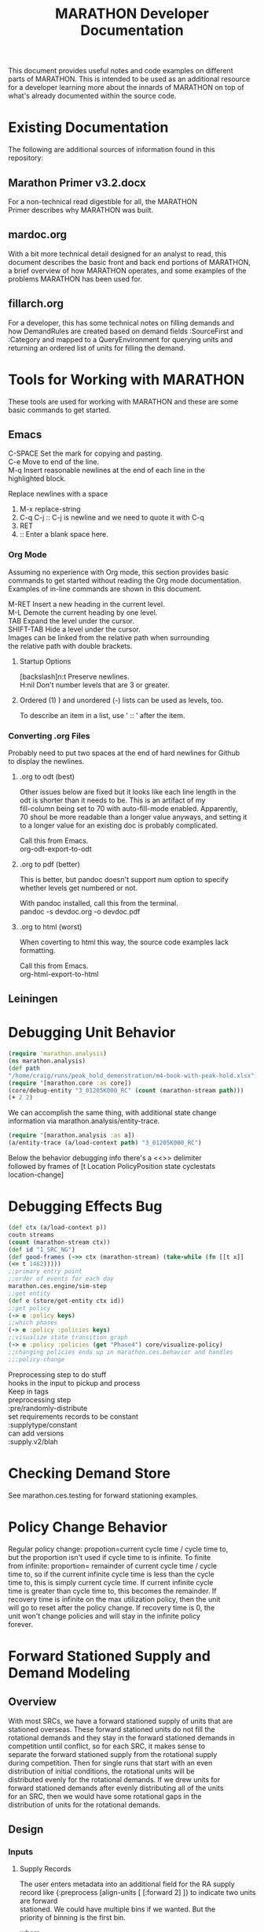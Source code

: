 #+TITLE: MARATHON Developer Documentation
#+LANGUAGE: en
#+OPTIONS: \n:t num:nil
This document provides useful notes and code examples on different
parts of MARATHON.  This is intended to be used as an additional resource
for a developer learning more about the innards of MARATHON on top of
what's already documented within the source code.
* Existing Documentation
The following are additional sources of information found in this
repository:
** Marathon Primer v3.2.docx
For a non-technical read digestible for all, the MARATHON
Primer describes why MARATHON was built.
** mardoc.org
With a bit more technical detail designed for an analyst to read, this
document describes the basic front and back end portions of MARATHON,
a brief overview of how MARATHON operates, and some examples of the
problems MARATHON has been used for.
** fillarch.org
For a developer, this has some technical notes on filling demands and
how DemandRules are created based on demand fields :SourceFirst and
:Category and mapped to a QueryEnvironment for querying units and
returning an ordered list of units for filling the demand.
* Tools for Working with MARATHON
These tools are used for working with MARATHON and these are some
basic commands to get started.
** Emacs
 C-SPACE Set the mark for copying and pasting.
 C-e Move to end of the line.
 M-q Insert reasonable newlines at the end of each line in the
 highlighted block.

 Replace newlines with a space
 1) M-x replace-string
 2) C-q C-j :: C-j is newline and we need to quote it with C-q
 3) RET
 4)  :: Enter a blank space here.
*** Org Mode
Assuming no experience with Org mode, this section provides basic
commands to get started without reading the Org mode documentation.
Examples of in-line commands are shown in this document.

M-RET Insert a new heading in the current level.  
M-L Demote the current heading by one level.  
TAB Expand the level under the cursor.  
SHIFT-TAB Hide a level under the cursor.  
Images can be linked from the relative path when surrounding
the relative path with double brackets.
**** Startup Options
[backslash]n:t Preserve newlines.  
H:nil Don't number levels that are 3 or greater.
**** Ordered (1) ) and unordered (-) lists can be used as levels, too.
To describe an item in a list, use ' :: ' after the item.
*** Converting .org Files
Probably need to put two spaces at the end of hard newlines for Github
to display the newlines.
**** .org to odt (best)
Other issues below are fixed but it looks like each line length in the
odt is shorter than it needs to be.  This is an artifact of my
fill-column being set to 70 with auto-fill-mode enabled.  Apparently,
70 shoul be more readable than a longer value anyways, and setting it
to a longer value for an existing doc is probably complicated.

Call this from Emacs.
org-odt-export-to-odt
**** .org to pdf (better)
This is better, but pandoc doesn't support num option to specify
whether levels get numbered or not.

With pandoc installed, call this from the terminal.
pandoc -s devdoc.org -o devdoc.pdf
**** .org to html (worst)
When coverting to html this way, the source code examples lack
formatting.

Call this from Emacs.
org-html-export-to-html 
** Leiningen
* Debugging Unit Behavior
#+BEGIN_SRC clojure
(require 'marathon.analysis) 
(ns marathon.analysis) 
(def path
"/home/craig/runs/peak_hold_demonstration/m4-book-with-peak-hold.xlsx")
(require '[marathon.core :as core]) 
(core/debug-entity "3_01205K000_RC" (count (marathon-stream path)))
(+ 2 2)
#+END_SRC
We can accomplish the same thing, with additional state change
information via marathon.analysis/entity-trace.  
#+BEGIN_SRC clojure
(require '[marathon.analysis :as a]) 
(a/entity-trace (a/load-context path) "3_01205K000_RC") 
#+END_SRC
Below the behavior debugging info there's a <<<<TRACE>>>> delimiter
followed by frames of [t Location PolicyPosition state cyclestats
location-change]
* Debugging Effects Bug
#+BEGIN_SRC clojure
(def ctx (a/load-context p))
coutn streams  
(count (marathon-stream ctx))
(def id "1_SRC_NG")  
(def good-frames (->> ctx (marathon-stream) (take-while (fn [[t x]]
(<= t 1462)))))
;;primary entry point  
;;order of events for each day
marathon.ces.engine/sim-step
;;get entity
(def e (store/get-entity ctx id))
;;get policy
(-> e :policy keys)
;;which phases
(-> e :policy :policies keys)
;;visualize state transition graph
(-> e :policy :policies (get "Phase4") core/visualize-policy)
;;changing policies ends up in marathon.ces.behavior and handles
;;:policy-change
#+END_SRC

Preprocessing step to do stuff  
hooks in the input to pickup and process  
Keep in tags  
preprocessing step  
:pre/randomly-distribute 
set requirements  records to be constant
:supplytype/constant  
can add versions  
:supply.v2/blah
* Checking Demand Store
See marathon.ces.testing for forward stationing examples.
* Policy Change Behavior
Regular policy change: propotion=current cycle time / cycle time to,
but the proportion isn't used if cycle time to is infinite.  To finite
from infinite: proportion= remainder of current cycle time / cycle
time to, so if the current infinite cycle time is less than the cycle
time to, this is simply current cycle time.  If current infinite cycle
time is greater than cycle time to, this becomes the remainder.  If
recovery time is infinite on the max utilization policy, then the unit
will go to reset after the policy change.  If recovery time is 0, the
unit won't change policies and will stay in the infinite policy
forever.
* Forward Stationed Supply and Demand Modeling
** Overview
 With most SRCs, we have a forward stationed supply of units that are
 stationed overseas.  These forward stationed units do not fill the
 rotational demands and they stay in the forward stationed demands in
 competition until conflict, so for each SRC, it makes sense to
 separate the forward stationed supply from the rotational supply
 during competition.  Then for single runs that start with an even
 distribution of initial conditions, the rotational units will be
 distributed evenly for the rotational demands.  If we drew units for
 forward stationed demands after evenly distributing all of the units
 for an SRC, then we would have some rotational gaps in the
 distribution of units for the rotational demands.
** Design
*** Inputs
**** Supply Records
The user enters metadata into an additional field for the RA supply
record like {:preprocess [align-units [ [:forward 2] ]} to indicate two units are forward
stationed.  We could have multiple bins if we wanted.  But the
priority of binning is the first bin.

where
align-units :: supply-record -> [supply-record]
If no namespace is provided in the tag, align units is the name of a
function in marathon.ces.entityfactory.

The supply record tag above indicates that we should preprocess the
supply record with a function
align-units that splits the supply record into two records, one for
the forward stationed supply and one for the regular supply.
forward stationed demands and can only be filled by the supply in
the :forward bin. We might want to fill from multiple :aligned
locations, but that's not required for now and this fits nicely with
existing infrastructure.  
#+BEGIN_SRC clojure
(defn align-units
[{:keys [Quantity SRC Component Tags] :as supply-rec} bins]
)

;;in marathon.ces.entity ns....
;;marathon.ces.entityfactory/pre

(defn resolve-fn
"Given preprocessing functions in the Tags, use the supplied
namespace if it exists. Otherwise, try to resolve the function in
our preprocessing-ns for now."
[func]
{:pre [(or (symbol? func) (keyword? func))]
;;make sure that our symbol resolved to something and isn't nil
:post [(not (nil? %))]}
(if (keyword? func)
pre
(if (namespace-provided? func)
(resolve func)
(ns-resolve preprocessing-ns func))))

;;could use multimethods for preprocessing
(defmulti pre (fn [thing & xs]
(if (keyword? thing)
thing
(throw (ex-info "bad shit" {:in thing})))))

{:preproces [:pre/align-units [blah]
:pre/randomize-cycles [gaussian 2]]}

(ns blah
(:require [marathon.processing]))

(defmethod marathon.processing/pre :pre/align-units [{:keys [Quantity
SRC component Tags]}])
#+END_SRC

**** Demand Records
The forward stationed demand Tag should be {:region :forward}
with a :Category Forward to indicate that the demand is NonBOG and 
should only be filled by units in the forward stationed supply bin.
*** Supply Process
If we do this at initialization of the sim and create the forward
stationed units first, we should be good for all methods.  Where can
we plug in?  Grep for initialization.  Well, for the one to n stuff,
we want to split the supply records when the project is loaded, but
for requirements analysis and capacity analysis, we can split during
initialization, immediately before initialize-cycle-times in
units-from-records once tags have been merged.  For the 1 to n, we
merge tags and use the same function after the project is loaded in
rand-proj after table-records.  
**** Requirements Analysis
In requirements analysis, we should only grow the
non-forward-stationed (rotational) supply (those without a
:forward value in the metadata).  If we have more bins in the
future, we could specify a proportional growth for each bin, but
this isn't necessary now.
**** 1-n supply runs
For the 1 to n supply runs, we just decrement RA supply and don't
need to change the forward stationed bin as long as forward 
stationed demands are the highest priority.
**** capacity-analysis
capacity-analysis should work as is after the supply records are
modified upon loading the project.	
*** Demand Process
Demands with :bins can only be filled by those bins of units indicated
in the vector in the supply metadata.  For this case, they can only be
filled by forward stationed units.

* Filling Demands
** Fill Priorities
1) Look for follow-on supply that is currently assigned to the
demandgroup (unless the demandgroup is "Ungrouped")
2) Choose the default supply
** Fill Graph
 The sources of the fill graph are SRC nodes for the demand and sinks
 are SRC nodes for the supply.  
** Fill Process
Where do we filter supply for a certain demand?  
Checkout the "Fenced" category in marathon.ces.rules.  
But what if I want to merge a NonBOG category with our Fenced
category?  
What does the :restricted value in a category do?  
I'm not sure exactly.  Doesn't seem to dispatch anywhere.  
Well, it might do nothing and could be overwritten by
:compute-supply.  
Data flow for a restricted category is:  
Define category.  The category gets registered and stored in the
categories atom here.  
If you define a category, you must also put it in
marathon.ces.deployment/non-bog?  in order to indicate that we can
deploy a unit that is not deployable to a non-bog demand.   
SourceFirst defines order-by, Categories define both filters AND
additional computed supply.  Computed supply has its own implicit
filters (per legacy implementation).  
If you wanted to tag a unit with information while it is in a certain
category, you can add that tag to the :effects :wait-state set.  
marathon.ces.rules  

Check to see if the category is restricted  
marathon.ces.query/restricted-categories  

Return the category if it is restricted.  
We may also return a demandgroup (like for followons or SRM) if the
supply-category argument is provided and this SRC contains a value in
it's set of demangroups that matches the demandgroup for this demand.
Otherwise, this returns :default.  
marathon.ces.fill/derive-categories

This creates the rule based on the demand and category that we should
use for filling.  A rule is a simple map shown in  
marathon.ces.fill/demand->rule

Then we try to  
marathon.ces.fill/satisfy-demand  
marathon.ces.fill/find-supply  
Then we end up in marathon.ces.query/find-feasible-supply which starts
to get lower level.  How do we use the :restricted value in a category?
* Supply Setup
If a SupplyRecord has a quantity of 1, then we use the CycleTime
field as an initial CycleTime, so SupplyRecords with a quantity of one
and a "usual value" of CycleTime of 0 start at day 0 in their lifecycle.  This
is used to for random initial conditions.  Otherwise, we evenly
distribute the :cycletimes.  
* Requirements Analysis
** Setup
load-project with a requirements schema where the only change is
that ghost proportions aggregate sheet is included.
marathon.analysis.requirements/requirements-run
** Running
*** Basic Process
Each project gets filtered for an SRC
GhostProportions to scale how to grow srcs 
initial supply + vector addition of scalaing
Don't use ghosts anymore (that can be removed)
bisecting-convergence is what we use now.
old vba code is in there (that can be removed)
requirements-contour is one for sensitivity analysis
*** More in depth code review
marathon.analysis.requirements/tables->requirements-async is main
workhorse.
Where we map asynchronously onto the compo distributions.
We create new supply records for compos that we don't have, but we
keep the supply records for compos that we do have.
I just poked around in marathon.analysis.requirements and my best
guess is that the supply record preprocessing in Tags for
the forward stationed stuff will work as is with
requirements-analysis.  
When we compute the initial-supply, we keep the existing supply record
as is and only create a new supply record
if we are growing a component for which we have no existing supply
record.  
If a supply record has a quantity of 0, we grow from there. If there
is no supply record for a component that we grow, we initialize the
quantity at 0 and grow from there. After initializing supply, we do a
quick bound per the peak demand before we go into the
bisecting-convergence.

When we modify the supply for each run, we add n units to the
initial-supply distributed according to GhostProportionsAggregate.
All of the distance functions create a new marathon-stream for each
run.  
Within marathon.analysis/marathon-stream, we load-context and
eventually call units-from-records in order to initialize the supply.
It's within units-from-records where the supply record splitting for
the forward stationed stuff exists, so the only supply quantity that is
modified during requirement analysis is the original supply before the
forward station supply records are created.
I'll work on a formal test to verify that this is the case now.
* Command-Separated Visualization
Vstats marathon stream to edn to visualize
* Cloud Migration
If we get a virtual desktop like we do now on AWS, things are easier,
but if have to use cloud native applications, we need to build our
docker images which go through security scans.  
Docker images with JDK or JRE do exist.
Assume that the Army cloud is a hostile evironment and we can't get
anything there.
** Pushing a commit through GitLab with a continuous integration process
 - Push commit
 - Scan commit
 - Build jar with lein
 - Invoke dependencies
 - Scan what was built
 - Push jar through application deployment pipeline
   - Use kubernetes to produce docker image :: If do something on
     local machine, you can create a recipe to build a docker
     image. Building this recipe becomes more complicated when adding R or
     Python but it's still possible.
   - Image gets scanned
   - Move image to cluster of computers with web address
* Notes
Temporarily place for random notes that were jotted down before they
are organized into other sections.

Can add an :unavailable to the effects demand categories.  

New demand category RC cannibalization.  Put in his sample data.  

If add a new category, need to mark it as deployable or not. Add
category name to a set.  


